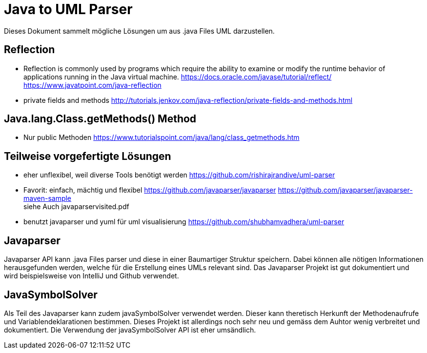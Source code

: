 = Java to UML Parser

Dieses Dokument sammelt mögliche Lösungen um aus .java Files
UML darzustellen.

== Reflection

* Reflection is commonly used by programs which require the ability to examine or modify the runtime behavior
of applications running in the Java virtual machine.
https://docs.oracle.com/javase/tutorial/reflect/
https://www.javatpoint.com/java-reflection

* private fields and methods
http://tutorials.jenkov.com/java-reflection/private-fields-and-methods.html


== Java.lang.Class.getMethods() Method

* Nur public Methoden
https://www.tutorialspoint.com/java/lang/class_getmethods.htm


== Teilweise vorgefertigte Lösungen

* eher unflexibel, weil diverse Tools benötigt werden
https://github.com/rishirajrandive/uml-parser

* Favorit: einfach, mächtig und flexibel
https://github.com/javaparser/javaparser
https://github.com/javaparser/javaparser-maven-sample +
siehe Auch javaparservisited.pdf


* benutzt javaparser und yuml für uml visualisierung
https://github.com/shubhamvadhera/uml-parser

== Javaparser

Javaparser API kann .java Files parser und diese in einer
Baumartiger Struktur speichern. Dabei können alle nötigen Informationen
herausgefunden werden, welche für die Erstellung eines UMLs relevant sind.
Das Javaparser Projekt ist gut dokumentiert und wird beispielsweise
von IntelliJ und Github verwendet.

== JavaSymbolSolver

Als Teil des Javaparser kann zudem javaSymbolSolver verwendet werden.
Dieser kann theretisch Herkunft der Methodenaufrufe und Variablendeklarationen bestimmen.
Dieses Projekt ist allerdings noch sehr neu und gemäss dem Auhtor wenig verbreitet und dokumentiert.
Die Verwendung der javaSymbolSolver API ist eher umsändlich.